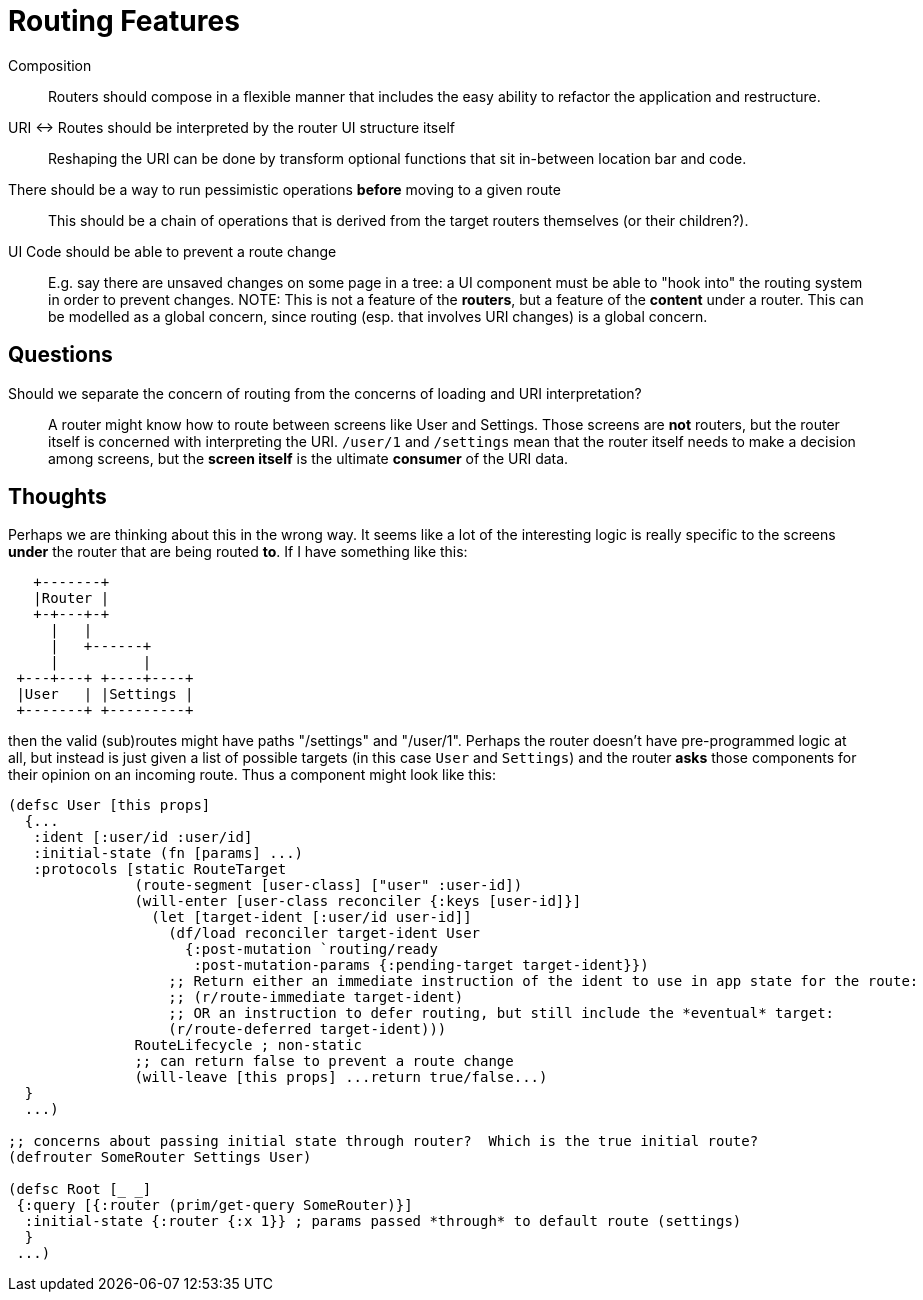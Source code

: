 = Routing Features

Composition:: Routers should compose in a flexible manner that includes the easy ability to refactor the application and restructure.

URI <-> Routes should be interpreted by the router UI structure itself::  Reshaping the URI can be done by transform optional functions that sit in-between location bar and code.

There should be a way to run pessimistic operations *before* moving to a given route::  This should be a chain of operations that is derived from the target routers themselves (or their children?).

UI Code should be able to prevent a route change::  E.g. say there are unsaved changes on some page in a tree: a UI component must be able to "hook into" the routing system in order to prevent changes. NOTE: This is not a feature of the *routers*, but a feature of the *content* under a router.  This can be modelled as a global concern, since routing (esp. that involves URI changes) is a global concern.

== Questions

Should we separate the concern of routing from the concerns of loading and URI interpretation?:: A router might know how to route between screens like User and Settings.  Those screens are *not* routers, but the router itself is concerned with interpreting the URI.  `/user/1` and `/settings` mean that the router itself needs to make a decision among screens, but the *screen itself* is the ultimate *consumer* of the URI data.


== Thoughts

Perhaps we are thinking about this in the wrong way.  It seems like a lot of the interesting logic is really specific to the screens *under* the router that are being routed *to*. If I have something like this:

[ditaa, image=boo.jpg]
....

   +-------+
   |Router |
   +-+---+-+
     |   |
     |   +------+
     |          |
 +---+---+ +----+----+
 |User   | |Settings |
 +-------+ +---------+
....

then the valid (sub)routes might have paths "/settings" and "/user/1". Perhaps the router doesn't have pre-programmed logic at all, but instead is just given a list of possible targets (in this case `User` and `Settings`) and the router *asks* those components for their opinion on an incoming route. Thus a component might look like this:

```
(defsc User [this props]
  {...
   :ident [:user/id :user/id]
   :initial-state (fn [params] ...)
   :protocols [static RouteTarget
               (route-segment [user-class] ["user" :user-id])
               (will-enter [user-class reconciler {:keys [user-id]}]
                 (let [target-ident [:user/id user-id]]
                   (df/load reconciler target-ident User
                     {:post-mutation `routing/ready
                      :post-mutation-params {:pending-target target-ident}})
                   ;; Return either an immediate instruction of the ident to use in app state for the route:
                   ;; (r/route-immediate target-ident)
                   ;; OR an instruction to defer routing, but still include the *eventual* target:
                   (r/route-deferred target-ident)))
               RouteLifecycle ; non-static
               ;; can return false to prevent a route change
               (will-leave [this props] ...return true/false...)
  }
  ...)

;; concerns about passing initial state through router?  Which is the true initial route?
(defrouter SomeRouter Settings User)

(defsc Root [_ _]
 {:query [{:router (prim/get-query SomeRouter)}]
  :initial-state {:router {:x 1}} ; params passed *through* to default route (settings)
  }
 ...)
```
